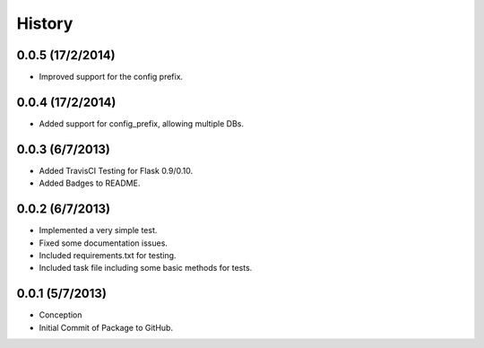 History
=======

0.0.5 (17/2/2014)
----------------

- Improved support for the config prefix.

0.0.4 (17/2/2014)
----------------

- Added support for config_prefix, allowing multiple DBs.

0.0.3 (6/7/2013)
----------------

- Added TravisCI Testing for Flask 0.9/0.10.
- Added Badges to README.

0.0.2 (6/7/2013)
----------------

- Implemented a very simple test.
- Fixed some documentation issues.
- Included requirements.txt for testing.
- Included task file including some basic methods for tests.

0.0.1 (5/7/2013)
----------------

- Conception
- Initial Commit of Package to GitHub.